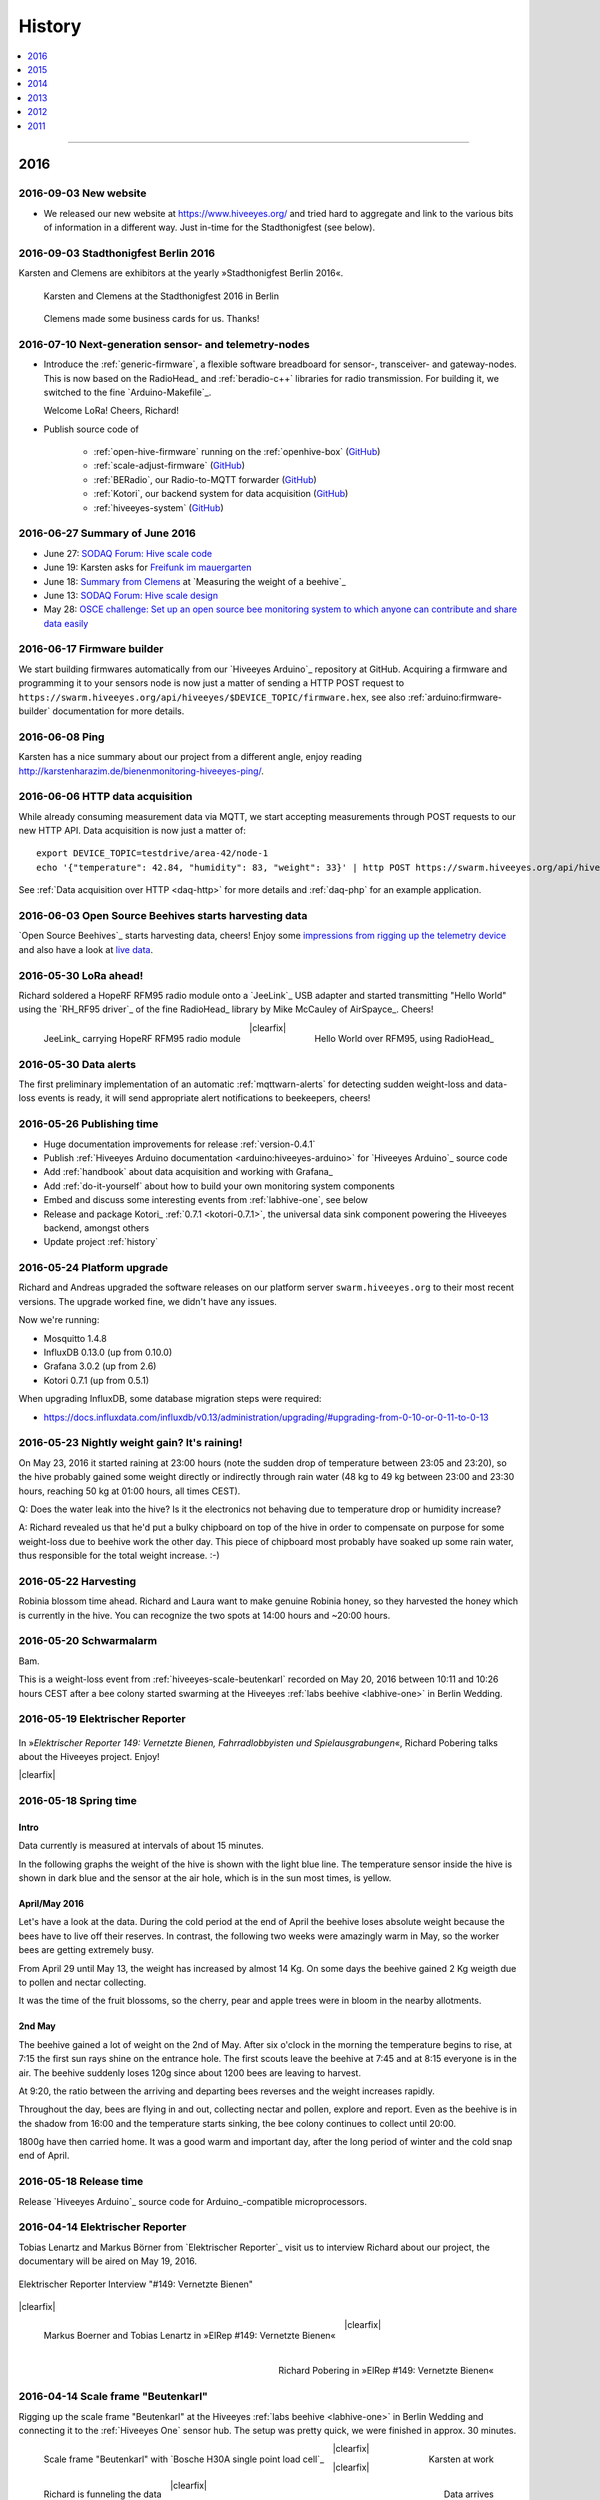#######
History
#######

.. contents::
   :local:
   :depth: 1

----

****
2016
****


2016-09-03 New website
======================
- We released our new website at https://www.hiveeyes.org/ and tried hard to
  aggregate and link to the various bits of information in a different way.
  Just in-time for the Stadthonigfest (see below).


2016-09-03 Stadthonigfest Berlin 2016
=====================================
Karsten and Clemens are exhibitors at the yearly »Stadthonigfest Berlin 2016«.

.. seealso::

    - http://prinzessinnengarten.net/event/stadthonigfest/
    - https://www.imkerverein-berlin.de/wordpress/index.php/2016/08/18/stadthonig-fest-am-3-9-2016/

.. figure:: https://ptrace.hiveeyes.org/2016-09-13_stadthonigfest-berlin-2016-karsten-and-clemens.jpg
    :alt: Karsten and Clemens at the Stadthonigfest 2016 in Berlin

    Karsten and Clemens at the Stadthonigfest 2016 in Berlin

.. figure:: https://ptrace.hiveeyes.org/2016-09-15_hiveeyes-business-card.jpg
    :alt: Clemens made some business cards for us. Thanks!

    Clemens made some business cards for us. Thanks!


2016-07-10 Next-generation sensor- and telemetry-nodes
======================================================
- Introduce the :ref:`generic-firmware`, a flexible software breadboard for
  sensor-, transceiver- and gateway-nodes.
  This is now based on the RadioHead_ and :ref:`beradio-c++` libraries for
  radio transmission. For building it, we switched to the fine `Arduino-Makefile`_.

  Welcome LoRa! Cheers, Richard!

- Publish source code of

    - :ref:`open-hive-firmware` running on the :ref:`openhive-box` (`GitHub <https://github.com/hiveeyes/arduino>`_)
    - :ref:`scale-adjust-firmware` (`GitHub <https://github.com/hiveeyes/arduino>`_)
    - :ref:`BERadio`, our Radio-to-MQTT forwarder (`GitHub <https://github.com/hiveeyes/beradio>`_)
    - :ref:`Kotori`, our backend system for data acquisition (`GitHub <https://github.com/hiveeyes/kotori>`_)
    - :ref:`hiveeyes-system` (`GitHub <https://github.com/hiveeyes/documentation>`_)


2016-06-27 Summary of June 2016
===============================
- June 27: `SODAQ Forum: Hive scale code <http://forum.sodaq.com/t/hive-scale-code/275/14>`_
- June 19: Karsten asks for `Freifunk im mauergarten <http://comments.gmane.org/gmane.org.freifunk.berlin/24155>`_
- June 18: `Summary from Clemens <http://forum.arduino.cc/index.php?topic=113534.msg2806320#msg2806320>`_
  at `Measuring the weight of a beehive`_
- June 13: `SODAQ Forum: Hive scale design <http://forum.sodaq.com/t/hive-scale-design/305/3>`_
- May 28: `OSCE challenge: Set up an open source bee monitoring system to which anyone can contribute and share data easily <http://community.oscedays.org/t/our-challenge-is-to-set-up-an-open-source-bee-monitoring-system-to-which-anyone-can-contribute-and-share-data-easily/4873/4>`_


2016-06-17 Firmware builder
===========================
.. highlight:: bash

We start building firmwares automatically from our `Hiveeyes Arduino`_ repository at GitHub.
Acquiring a firmware and programming it to your sensors node is now just a matter
of sending a HTTP POST request to ``https://swarm.hiveeyes.org/api/hiveeyes/$DEVICE_TOPIC/firmware.hex``,
see also :ref:`arduino:firmware-builder` documentation for more details.


2016-06-08 Ping
===============
Karsten has a nice summary about our project from a different angle,
enjoy reading http://karstenharazim.de/bienenmonitoring-hiveeyes-ping/.


2016-06-06 HTTP data acquisition
================================
.. highlight:: bash

While already consuming measurement data via MQTT,
we start accepting measurements through POST requests to
our new HTTP API. Data acquisition is now just a matter of::

    export DEVICE_TOPIC=testdrive/area-42/node-1
    echo '{"temperature": 42.84, "humidity": 83, "weight": 33}' | http POST https://swarm.hiveeyes.org/api/hiveeyes/$DEVICE_TOPIC/data

See :ref:`Data acquisition over HTTP <daq-http>` for more
details and :ref:`daq-php` for an example application.


2016-06-03 Open Source Beehives starts harvesting data
======================================================
`Open Source Beehives`_ starts harvesting data, cheers!
Enjoy some `impressions from rigging up the telemetry device <https://www.facebook.com/opensourcebeehives/posts/1189629687777000>`_
and also have a look at `live data <https://fusiontables.googleusercontent.com/fusiontables/embedviz?containerId=googft-gviz-canvas&viz=GVIZ&t=LINE_AGGREGATE&isXyPlot=true&bsize=0.0&q=select+col10,+col9,+col8,+col0+from+1s6M0ooL3HAa1n4MupcT8WD_c4zwT7iP9eNL9F72N+where+col10+%3E%3D+%272000-01-15+00:00:00%27+and+col10+%3C%3D+%272000-01-31+00:00:00%27&qrs=+and+col10+%3E%3D+&qre=+and+col10+%3C%3D+&qe=+order+by+col10+asc&uiversion=2&gco_forceIFrame=true&gco_hasLabelsColumn=true&width=1100&height=400>`_.


.. _lora-ahead:

2016-05-30 LoRa ahead!
======================
Richard soldered a HopeRF RFM95 radio module onto a `JeeLink`_ USB adapter
and started transmitting "Hello World" using the `RH_RF95 driver`_ of the
fine RadioHead_ library by Mike McCauley of AirSpayce_. Cheers!

.. figure:: https://ptrace.hiveeyes.org/2016-06-02_Jeelink-Lora-Hardware.jpg
    :alt: JeeLink carrying HopeRF RFM95 radio module
    :width: 400px
    :align: left
    :figclass: caption-regular

    JeeLink_ carrying HopeRF RFM95 radio module

.. figure:: https://ptrace.hiveeyes.org/2016-06-02_Jeelink-Lora-Hello-World.png
    :alt: Hello World over RFM95
    :width: 400px
    :align: right
    :figclass: caption-regular

    Hello World over RFM95, using RadioHead_

|clearfix|


2016-05-30 Data alerts
======================
The first preliminary implementation of an automatic :ref:`mqttwarn-alerts`
for detecting sudden weight-loss and data-loss events is ready,
it will send appropriate alert notifications to beekeepers, cheers!


2016-05-26 Publishing time
==========================
- Huge documentation improvements for release :ref:`version-0.4.1`
- Publish :ref:`Hiveeyes Arduino documentation <arduino:hiveeyes-arduino>` for `Hiveeyes Arduino`_ source code
- Add :ref:`handbook` about data acquisition and working with Grafana_
- Add :ref:`do-it-yourself` about how to build your own monitoring system components
- Embed and discuss some interesting events from :ref:`labhive-one`, see below
- Release and package Kotori_ :ref:`0.7.1 <kotori-0.7.1>`, the universal data
  sink component powering the Hiveeyes backend, amongst others
- Update project :ref:`history`


2016-05-24 Platform upgrade
===========================
Richard and Andreas upgraded the software releases on our platform server
``swarm.hiveeyes.org`` to their most recent versions.
The upgrade worked fine, we didn't have any issues.

Now we're running:

- Mosquitto 1.4.8
- InfluxDB 0.13.0 (up from 0.10.0)
- Grafana 3.0.2 (up from 2.6)
- Kotori 0.7.1 (up from 0.5.1)

When upgrading InfluxDB, some database migration steps were required:

- https://docs.influxdata.com/influxdb/v0.13/administration/upgrading/#upgrading-from-0-10-or-0-11-to-0-13


.. _labs-event-20160523-nightly-weight-gain:

2016-05-23 Nightly weight gain? It's raining!
=============================================
.. raw:: html

    <iframe src="https://swarm.hiveeyes.org/grafana/dashboard-solo/db/hiveeyes-labs-wedding?panelId=5&from=20160523T162500&to=20160524T014500" width="100%" height="425" frameborder="0"></iframe>

On May 23, 2016 it started raining at 23:00 hours (note the sudden drop
of temperature between 23:05 and 23:20), so the hive probably gained some
weight directly or indirectly through rain water (48 kg to 49 kg between
23:00 and 23:30 hours, reaching 50 kg at 01:00 hours, all times CEST).

Q: Does the water leak into the hive? Is it the electronics not behaving
due to temperature drop or humidity increase?

A: Richard revealed us that he'd put a bulky chipboard on top of the hive
in order to compensate on purpose for some weight-loss due to beehive work
the other day. This piece of chipboard most probably have soaked up some
rain water, thus responsible for the total weight increase. :-)


.. _labs-event-20160522-harvesting:

2016-05-22 Harvesting
=====================
.. raw:: html

    <iframe src="https://swarm.hiveeyes.org/grafana/dashboard-solo/db/hiveeyes-labs-wedding?panelId=5&from=20160522T090500&to=20160522T200500" width="100%" height="425" frameborder="0"></iframe>

Robinia blossom time ahead. Richard and Laura want to make genuine
Robinia honey, so they harvested the honey which is currently in the hive.
You can recognize the two spots at 14:00 hours and ~20:00 hours.


.. _hiveeyes-schwarmalarm-2016-05-20:
.. _labs-event-20160520-schwarmalarm:

2016-05-20 Schwarmalarm
=======================
.. raw:: html

    <iframe src="https://swarm.hiveeyes.org/grafana/dashboard-solo/db/hiveeyes-labs-wedding?panelId=5&from=20160519T040000&to=20160519T170000" width="100%" height="425" frameborder="0"></iframe>

Bam.

This is a weight-loss event from :ref:`hiveeyes-scale-beutenkarl`
recorded on May 20, 2016 between 10:11 and 10:26 hours CEST after a
bee colony started swarming at the Hiveeyes
:ref:`labs beehive <labhive-one>` in Berlin Wedding.

.. todo::

    There's a another story about catching the colony from a nearby Robinia tree.
    More on that later from Richard.


2016-05-19 Elektrischer Reporter
================================

.. figure:: https://ptrace.hiveeyes.org/2016-07-10_ElRep149-Splash-Richard.jpg
    :target: http://www.elektrischer-reporter.de/phase3/video/390/
    :alt: Elektrischer Reporter 149: Vernetzte Bienen, Fahrradlobbyisten und Spielausgrabungen
    :width: 800px

.. container:: width-800

    In »*Elektrischer Reporter 149: Vernetzte Bienen, Fahrradlobbyisten und Spielausgrabungen*«,
    Richard Pobering talks about the Hiveeyes project. Enjoy!

|clearfix|


.. _labs-event-20160518-spring-time:

2016-05-18 Spring time
======================

Intro
-----
Data currently is measured at intervals of about 15 minutes.

In the following graphs the weight of the hive is shown with the light blue line.
The temperature sensor inside the hive is shown in dark blue and
the sensor at the air hole, which is in the sun most times, is yellow.


April/May 2016
--------------
.. raw:: html

    <iframe src="https://swarm.hiveeyes.org/grafana/dashboard-solo/db/hiveeyes-labs-wedding?panelId=5&from=20160418T200000&to=20160518T160000" width="100%" height="425" frameborder="0"></iframe>

Let's have a look at the data. During the cold period at the end of April the beehive loses absolute weight
because the bees have to live off their reserves. In contrast, the following two weeks were amazingly warm in May,
so the worker bees are getting extremely busy.

From April 29 until May 13, the weight has increased by almost 14 Kg.
On some days the beehive gained 2 Kg weigth due to pollen and nectar collecting.

It was the time of the fruit blossoms, so the cherry, pear and apple trees were in bloom in the nearby allotments.


2nd May
-------
.. raw:: html

    <iframe src="https://swarm.hiveeyes.org/grafana/dashboard-solo/db/hiveeyes-labs-wedding?panelId=5&from=20160430T130000&to=20160503T040000" width="100%" height="425" frameborder="0"></iframe>

The beehive gained a lot of weight on the 2nd of May. After six o'clock in the morning
the temperature begins to rise, at 7:15 the first sun rays shine on the entrance hole.
The first scouts leave the beehive at 7:45 and at 8:15 everyone is in the air.
The beehive suddenly loses 120g since about 1200 bees are leaving to harvest.

At 9:20, the ratio between the arriving and departing bees reverses and the weight increases rapidly.

Throughout the day, bees are flying in and out, collecting nectar and pollen, explore and report.
Even as the beehive is in the shadow from 16:00 and the temperature starts sinking,
the bee colony continues to collect until 20:00.

1800g have then carried home. It was a good warm and important day, after the long period of winter
and the cold snap end of April.


2016-05-18 Release time
=======================
Release `Hiveeyes Arduino`_ source code for Arduino_-compatible microprocessors.


.. _history-2016-04-14:

2016-04-14 Elektrischer Reporter
================================
Tobias Lenartz and Markus Börner from `Elektrischer Reporter`_
visit us to interview Richard about our project,
the documentary will be aired on May 19, 2016.

.. figure:: https://ptrace.hiveeyes.org/2016-05-25_ElRep%20-%2001%20-%20Interview.jpg
    :alt: Elektrischer Reporter Interview "#149: Vernetzte Bienen"
    :width: 400px
    :align: center

    Elektrischer Reporter Interview "#149: Vernetzte Bienen"

|clearfix|

.. figure:: https://ptrace.hiveeyes.org/2016-05-25_ElRep%20-%2002%20-%20Tobias%20Lenartz%2C%20Markus%20Boerner.jpg
    :alt: Elektrischer Reporter "#149: Vernetzte Bienen": Tobias Lenartz, Markus Boerner
    :width: 400px
    :align: left
    :figclass: caption-regular

    Markus Boerner and Tobias Lenartz in »ElRep #149: Vernetzte Bienen«

.. figure:: https://ptrace.hiveeyes.org/2016-05-25_ElRep%20-%2003%20-%20Richard%20Pobering.jpg
    :alt: Elektrischer Reporter "#149: Vernetzte Bienen": Richard Pobering
    :width: 400px
    :align: right
    :figclass: caption-regular

    Richard Pobering in »ElRep #149: Vernetzte Bienen«

|clearfix|


.. _beutenkarl-rigging-hiveeyes-one:

.. _history-beutenkarl-mounted:

2016-04-14 Scale frame "Beutenkarl"
===================================
Rigging up the scale frame "Beutenkarl" at the Hiveeyes
:ref:`labs beehive <labhive-one>` in Berlin Wedding and
connecting it to the :ref:`Hiveeyes One` sensor hub.
The setup was pretty quick, we were finished in approx.
30 minutes.

.. figure:: https://ptrace.hiveeyes.org/2016-05-25_Scale%20Frame%20-%2001%20-%20Beutenkarl.jpg
    :alt: Scale Frame "Beutenkarl"
    :width: 400px
    :align: left
    :figclass: caption-regular

    Scale frame "Beutenkarl" with `Bosche H30A single point load cell`_

.. figure:: https://ptrace.hiveeyes.org/2016-05-25_Scale%20Frame%20-%2002%20-%20Rigging.jpg
    :alt: Karsten at work
    :width: 400px
    :align: right
    :figclass: caption-regular

    Karsten at work

|clearfix|

.. figure:: https://ptrace.hiveeyes.org/2016-05-25_Scale%20Frame%20-%2003%20-%20Rigging.jpg
    :alt: Richard is funneling the data
    :width: 400px
    :align: left
    :figclass: caption-regular

    Richard is funneling the data

.. figure:: https://ptrace.hiveeyes.org/2016-05-25_Scale%20Frame%20-%2004%20-%20Data.jpg
    :alt: Data arrives
    :width: 400px
    :align: right
    :figclass: caption-regular

    Data arrives

|clearfix|

.. figure:: https://ptrace.hiveeyes.org/2016-05-25_Scale%20Frame%20-%2005%20-%20Ready%2C%20Back.jpg
    :alt: Scale frame is mounted. Back view.
    :width: 400px
    :align: left
    :figclass: caption-regular

    Scale frame is mounted. Back view.

.. figure:: https://ptrace.hiveeyes.org/2016-05-25_Scale%20Frame%20-%2006%20-%20Ready%2C%20Front.jpg
    :alt: Scale frame is mounted. Front view.
    :width: 400px
    :align: right
    :figclass: caption-regular

    Scale frame is mounted. Front view.

|clearfix|


.. raw:: html

    <iframe src="https://swarm.hiveeyes.org/grafana/dashboard-solo/db/hiveeyes-labs-wedding?panelId=5&from=1460635978156&to=1460663593934" width="100%" height="425" frameborder="0"></iframe>

Weight measurements start arriving in Grafana.


2016-04-06 Arduino Forum Updates
================================
Clemens gives a short overview about the progress on the Arduino Forum thread `Measuring the weight of a beehive`_:

    - April 6: http://forum.arduino.cc/index.php?topic=113534.msg2698604#msg2698604


2016-02-16
==========
:ref:`OpenHive` starts transmitting data. Cheers!

.. figure:: https://ptrace.hiveeyes.org/2016-06-17_openhive-huzzah.jpg
    :target: https://www.facebook.com/photo.php?fbid=10205861763442966&set=pb.1224510416.-2207520000.1454976667.&type=3&theater
    :alt: Open Hive ESP8266
    :width: 330px
    :figclass: caption-narrow
    :align: left

    ESP8266_-based sensor node transmits MQTT_ messages from the workbench

.. figure:: _static/img/kotori-logo.png
    :target: Kotori_
    :alt: Kotori
    :width: 75px
    :figclass: vertical-align-middle caption-center

    mqttlink++

.. figure:: https://ptrace.hiveeyes.org/2016-02-16_grafana-ber-prototype-2.jpeg
    :target: https://swarm.hiveeyes.org/grafana/dashboard/snapshot/b87pjWd80DfENQXBa4JzTT5mSUt83Tsd
    :alt: Open Hive Grafana dashboard
    :width: 330px
    :align: right

    Grafana dashboard "BER prototype #2"

|clearfix|

.. todo::

    Get some pictures from the ESP8266_ actually transmitting telemetry data here.
    Write some lines about the past and current setups at :ref:`OpenHive`.


.. _mqttwarn-xmpp:

2016-02-12
==========
Start integrating with mqttwarn_: Add `feature "dynamic topic targets"`_ to `incorporate topic names into topic targets`_.

.. figure:: https://ptrace.hiveeyes.org/2016-02-12_hiveeyes-notification-xmpp.jpg
    :alt: xmpp messages from mqttwarn
    :width: 800px

    Receive messages from MQTT_ and republish to XMPP_



.. _history-2016-02-04:
.. _history-hiveeyes-one-online:

2016-02-04
==========
:ref:`hiveeyes-one` starts transmitting data. Cheers!

Hiveeyes radio receiver and sender
----------------------------------
Two Arduino_-based nodes talk to each other using RFM69_.
We use the BERadio_ encoding for efficiently sending multiple
measurement values over a 7-bit-clean communication link.

It's a harsh environment: The maximum payload size is 62 bytes.
To keep battery drain at its lowest, we want to squeeze as much
data into the payload as possible to reduce the number of radio
beams required to transmit collected telemetry data.

.. figure:: https://hiveeyes.org/raw-attachment/blog/einsiedlerkrebs-2015/10/14/Antenna/BiQuad.jpg
    :target: `DIY antennas for RFM69`_
    :alt: hiveeyes-one receiver
    :figclass: caption-narrow rotated
    :width: 400px
    :class: rotate-right
    :align: left

    The receiving antenna, see also `DIY antennas for RFM69`_

.. from: http://all-free-download.com/free-vector/download/antenna_and_radio_waves_clip_art_9501.html
.. figure:: _static/img/radio-waves.svg
    :target: RFM69_
    :width: 75px
    :figclass: vertical-align-middle caption-center

    RFM69_

    .. figure:: _static/img/beradio-logo.png
        :target: BERadio_
        :width: 75px
        :figclass: vertical-align-middle caption-center

        BERadio_

.. figure:: https://hiveeyes.org/raw-attachment/blog/einsiedlerkrebs-2015/10/14/Antenna/Distanz.jpg
    :target: `DIY antennas for RFM69`_
    :alt: hiveeyes-one sender
    :figclass: caption-regular
    :width: 400px
    :align: right

    The first HEnode_ sensor node sits in a hive approx. 120 meters away
    in line-of-sight distance through a single tree. Transmits telemetry
    data over radio link.

|clearfix|


Hiveeyes radio-to-mqtt gateway
------------------------------
A JeeLink_ RFM69_ receiver is connected to the Gateway-JeePi_, a RaspberryPi_ SoC machine through USB,
acting as gateway and used as development and integration system.
This runs the BERadio_ gateway subsystem, a convenient serial-to-`MQTT`_ forwarder written in Python.
Also, we compile Arduino_ code on this machine and reprogram the devices.

.. figure:: https://hiveeyes.org/raw-attachment/blog/einsiedlerkrebs-2015/10/14/Antenna/Jeelink%2BSMA.jpg
    :target: `DIY antennas for RFM69`_
    :alt: hiveeyes-one receiver
    :width: 400px
    :figclass: caption-regular
    :align: left

    The antenna is connected to the USB RFM69_ receiver JeeLink_ through a SMA connector

.. figure:: https://hiveeyes.org/raw-attachment/blog/einsiedlerkrebs-2015/10/14/Antenna/GatewayRPI-Jeelink.jpg
    :target: `DIY antennas for RFM69`_
    :alt: Gateway with RaspberryPi and JeeLink
    :width: 400px
    :figclass: caption-regular
    :align: right

    Gateway with RaspberryPi_ and JeeLink_

|clearfix|


.. container:: container-center narrow

    .. figure:: _static/img/beradio-logo.png
        :target: BERadio_
        :width: 75px
        :align: left

        BERadio_

    .. figure:: _static/img/kotori-logo.png
        :target: Kotori_
        :alt: Kotori
        :width: 75px
        :align: right

        mqttlink++

|clearfix|


Hiveeyes backend
----------------

.. todo:: GraphViz_ flow graphs for giving insight into the communication paths between these components

.. figure:: https://ptrace.hiveeyes.org/2016-02-04_grafana-ber-prototype-1.jpeg
    :target: https://swarm.hiveeyes.org/grafana/dashboard/snapshot/Z9QBKYitgiOq53lrySWkbOSyWUk9rc92
    :alt: hiveeyes-one dashboard
    :width: 400px
    :align: right

    Grafana dashboard "BER prototype #1"

|clearfix|


2016-01-29
==========
- Announce beta version of the :ref:`Hiveeyes platform <Hiveeyes platform>` hosted on ``swarm.hiveeyes.org``


2016-01-25
==========
Work on bringing :ref:`HiveeyesOne` into the field

.. figure:: https://ptrace.hiveeyes.org/2016-01-25_first-measurements-in-grafana.jpg
    :alt: hiveeyes-one: first measurements in grafana
    :width: 600px

    The first measurements arrive in Grafana


2016-01-03
==========
Dazz starts the `Hive Monitor`_ project featuring the `Hive Monitor Vagrant VM`_
and some `Hive Monitor Python scripts`_ for playing around with MQTT_ and forwarding
payloads between the serial interface and the Mosquitto_ message broker.


****
2015
****


2015-11
=======
- Proof-of-concept telemetry platform based on Mosquitto_, InfluxDB_ and Grafana_
  with Kotori_ 0.3.2 and BERadio_ 0.4.4. See upstream changes:

    - `Kotori 0.3.2 changes`_ aka. :ref:`Kotori 0.3.2` for :ref:`vendor Hiveeyes <vendor-hiveeyes>`
    - `BERadio 0.4.4 changes`_ aka. :ref:`BERadio 0.4.4`

- Further improve :ref:`HiveeyesOne` hardware and software


2015-10
=======

Open Hive
---------
- `Open Hive`_ is at the `Maker Faire Berlin`_ 2015 from 2015-10-03 to 2015-10-05.
  Clemens Grubers "Open Hive" project was covered in `The Very First Maker Faire Berlin Doesn’t Miss a Beat <Maker Faire Berlin 2015_>`_
  by Donald Bell. Enjoy reading:

    .. figure:: https://ptrace.hiveeyes.org/2016-05-25_openhive-maker-faire-berlin-2015-article.png
        :alt: Open Hive at Maker Faire Berlin 2015
        :target: `Maker Faire Berlin 2015`_
        :figclass: caption-large
        :width: 679px

        Open Hive at Maker Faire Berlin 2015.
        Excerpt from the article «The Very First Maker Faire Berlin Doesn’t Miss a Beat«
        published in `Make magazine`_ by Donald Bell, October 5, 2015.

- :ref:`openhive-temperature-array` prototype

    .. figure:: https://ptrace.hiveeyes.org/2016-05-25_openhive-temperature-array.jpg
        :alt: Open Hive temperature array prototype
        :width: 800px

        Open Hive temperature array, prototype left with PCB, right with ribbon cable

Hiveeyes
--------
- Continue working on :ref:`HiveeyesOne`

- Build upon `serial-to-mqtt`_ by `Andy Piper`_ and `Didier Donsez`_ and iterate into

    - the :ref:`beradio-spec`, an efficient transport protocol for radio link communication.
      Throws Bencode_ into the mix of the constrained environment of RFM69_ with Moteino_.
    - the BERadio_ Python library, for forwarding payloads between
      a JeeLink_ receiving data via RFM69_ on a serial interface
      of a RaspberryPi_ and the MQTT_ message broker Mosquitto_.

- Investigate SPI-Flash & Dualoptiboot for over-the-air programming


2015-08
=======
- Hacking on Hiveeyes at the `Chaos Communication Camp 2015`_ from August 13-17, 2015 in Mildenberg
- Baby steps for BERadio_, first steps with Bencode_ on Arduino_


2015-07
=======
:ref:`openhive-seeeduino-stalker` prototype, see also `Open Hive Shields`_

.. figure:: https://ptrace.hiveeyes.org/2016-06-17_openhive-seeeduino-stalker-closeup.jpg
    :target: `Open Hive Shields`_
    :alt: Open Hive Seeeduino Stalker
    :width: 400px
    :align: left

    Open Hive Seeeduino Stalker

.. figure:: https://ptrace.hiveeyes.org/2016-05-25_openhive-seeeduino-stalker-kit-top.jpg
    :alt: Open Hive Seeeduino Stalker Kit
    :width: 400px
    :align: right
    :figclass: caption-narrow

    Open Hive Seeeduino Stalker Kit

|clearfix|


2015-04
=======
- Setup ``elbanco.hiveeyes.org`` as an integration server, we are running Debian 8.3 (jessie)

Open Hive Bee Scale
-------------------
The `Open Hive Bee Scale`_ is a low-cost load cell platform (prototype II)

.. figure:: https://ptrace.hiveeyes.org/2016-06-17_openhive-beescale.jpg
    :target: `Open Hive Bee Scale`_
    :alt: Open Hive Bee Scale
    :width: 400px


2015-03
=======
- | Clemens is collaborating with others about best-of-breed GPRS components
  | https://holadimake.wordpress.com/2014/12/30/building-a-cellular-tracker-part2-the-board-decision-adafruit-fona-vs-linkit-one-vs-archgprs/


2015-02
=======
- Start research on `MQTT-SN`_ with `MQTT-SN-Arduino`_ library

2015-01
=======
`Open Hive`_ load cell platform (prototype I)

.. figure:: https://ptrace.hiveeyes.org/2016-06-17_openhive-cnc-machining-workshop_2015-01.jpg
    :target: `CNC Machining Workshop`_
    :alt: Open Hive CNC Machining Workshop
    :width: 400px

    `CNC Machining Workshop`_  at `FabLab Berlin`_

- News from Markus:
  http://www.euse.de/wp/blog/2015/01/bienenwaage-reloaded/


****
2014
****


2014-12
=======
- Register domain "hiveeyes.org"
- Start the email distribution list
- Spin up Trac_ instance as a `Wiki of the Hiveeyes project <Hiveeyes project_>`_


2014-11
=======
- Start working on a sensor node network based on Felix Rusu's LowPowerLab_ RFM12B_/RFM69_ libraries.

.. figure:: https://hiveeyes.org/raw-attachment/blog/rfm12b%20soldering/IMG_20141130_230212.jpg
    :target: `RFM Breakout-Board soldering`_
    :alt: Two nodes transmitting via RFM12B
    :width: 400px
    :align: left

    Two nodes transmitting via RFM12B_

.. figure:: https://hiveeyes.org/raw-attachment/blog/rfm12b%20soldering/IMG_20141130_230359.jpg
    :target: `RFM Breakout-Board soldering`_
    :alt: The first characters transmitted
    :width: 400px
    :align: right

    The first characters transmitted

|clearfix|

- News from Markus:
  http://www.euse.de/wp/blog/2014/11/voltaic-solar-charger-in-action/


2014-10
=======
- Start ...

    - organizing regular get-togethers
    - hardware evaluation and prototyping
    - architecture, concept and design


2014-09
=======
- `Workshop digitales Bienenmonitoring`_ at `mauergarten e.V.`_ on September 21, 2014


2014-24
=======

.. _apidictor:

apidictor
---------
- Dazz starts collecting information about building an :ref:`apidictor`
  at https://gist.github.com/dazz/11309904 and also prepared Python source
  code performing FFT-analysis with SciPy/NumPy at https://github.com/c-base/apidictor.


2014-04
=======
- Markus Euskirchen of `Open Bee Hive`_ has some news:

    - http://www.euse.de/wp/blog/2014/04/durchbruch-bienenwaage/
    - http://www.euse.de/wp/blog/2014/06/bienenwaage-testbetrieb/
    - http://www.euse.de/wp/blog/2014/07/bienenstockwaage-wireless/

        .. figure:: https://www.euse.de/wp/wp-content/uploads/2014/07/p1050109.jpg
            :alt: Open Bee Hive Scale Wireless
            :width: 400px
            :figclass: caption-narrow

            Open Bee Hive Scale Wireless based on the `RedFly-Shield`_ from `Watterott`_.

    - http://www.euse.de/wp/blog/2014/07/bienenwaage-todo-2/
    - Bee Hive Scale Graph: http://www.euse.de/honig/beescale/graph.php

- Clemens Gruber starts the `Open Hive`_ open source beehive monitoring project


2014-01
=======
Open Hive :ref:`openhive-cnc-machining-workshop-2014`

.. figure:: https://ptrace.hiveeyes.org/2016-05-25_openhive-beescale-2014-D.jpg
    :width: 400px
    :align: left

.. figure:: https://ptrace.hiveeyes.org/2016-05-25_openhive-beescale-2014-E.jpg
    :width: 400px
    :align: right

|clearfix|

****
2013
****

2013-07
=======
.. raw:: html

    <iframe src="https://player.vimeo.com/video/69973637?color=c9ff23&byline=0&portrait=0" width="800" height="450" frameborder="0" webkitallowfullscreen mozallowfullscreen allowfullscreen></iframe>

.. container:: width-800

    `Pre-Work Talk #7 -- Bees <https://vimeo.com/69973637>`_ from `IXDS <https://vimeo.com/user17912812>`_.

    In his talk "Bees Dance" Tim Landgraf reveals how robotics are involved with bees,
    Yair Kira presents his project "Bees Armchair" and beekeeper Clemens Gruber shares
    how he gets insights from his beehive through computer based monitoring in the
    "Open Hive" project. Clemens starts talking at 26:00.

    Enjoy!

|clearfix|


2013-06
=======

.. figure:: https://ptrace.hiveeyes.org/2016-05-24_openhive-prototype-sound_2013-06.png
    :target: http://open-hive.org/prototype-sound_2013-06/
    :alt: Open Hive Sound prototype
    :width: 800px

    `Result Dataset 2013/06 Day 08-17 <http://open-hive.org/prototype-sound_2013-06/>`_ from Clemens
    Gruber of Open Hive displaying different hive temperatures, humidity, brightness, pressure and audio fft.


****
2012
****

2012-07
=======
- The canonical Arduino Forum thread `Measuring the weight of a beehive`_ gets started
- News from Markus: http://www.euse.de/wp/blog/2012/07/ulengewicht/

2012-05
=======
News from Markus:

- http://www.euse.de/wp/blog/2012/03/solarladegerat-fertig/
- http://www.euse.de/wp/blog/2012/05/bienengewicht/


****
2011
****
Markus Euskirchen of `Open Bee Hive`_ starts the „Bienenkisten-Monitoring“
open source beehive monitoring project:

- http://www.euse.de/wp/blog/2011/11/bienen-ueberwachen/
- http://www.euse.de/wp/blog/2011/12/lauschen-statt-wiegen/
- http://www.euse.de/wp/blog/2011/12/teileliste/

Clemens of `Open Hive`_ and Markus will get in touch later working on early prototypes of beehive scales.

